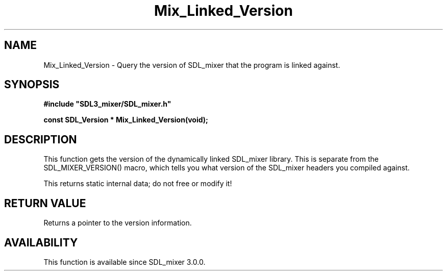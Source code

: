 .\" This manpage content is licensed under Creative Commons
.\"  Attribution 4.0 International (CC BY 4.0)
.\"   https://creativecommons.org/licenses/by/4.0/
.\" This manpage was generated from SDL_mixer's wiki page for Mix_Linked_Version:
.\"   https://wiki.libsdl.org/SDL_mixer/Mix_Linked_Version
.\" Generated with SDL/build-scripts/wikiheaders.pl
.\"  revision 3.0.0-no-vcs
.\" Please report issues in this manpage's content at:
.\"   https://github.com/libsdl-org/sdlwiki/issues/new
.\" Please report issues in the generation of this manpage from the wiki at:
.\"   https://github.com/libsdl-org/SDL/issues/new?title=Misgenerated%20manpage%20for%20Mix_Linked_Version
.\" SDL_mixer can be found at https://libsdl.org/projects/SDL_mixer
.de URL
\$2 \(laURL: \$1 \(ra\$3
..
.if \n[.g] .mso www.tmac
.TH Mix_Linked_Version 3 "SDL_mixer 3.0.0" "SDL_mixer" "SDL_mixer3 FUNCTIONS"
.SH NAME
Mix_Linked_Version \- Query the version of SDL_mixer that the program is linked against\[char46]
.SH SYNOPSIS
.nf
.B #include \(dqSDL3_mixer/SDL_mixer.h\(dq
.PP
.BI "const SDL_Version * Mix_Linked_Version(void);
.fi
.SH DESCRIPTION
This function gets the version of the dynamically linked SDL_mixer library\[char46]
This is separate from the SDL_MIXER_VERSION() macro, which tells you what
version of the SDL_mixer headers you compiled against\[char46]

This returns static internal data; do not free or modify it!

.SH RETURN VALUE
Returns a pointer to the version information\[char46]

.SH AVAILABILITY
This function is available since SDL_mixer 3\[char46]0\[char46]0\[char46]

